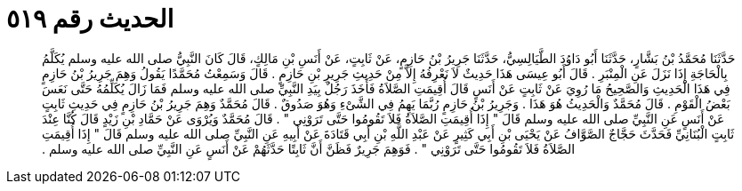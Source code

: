 
= الحديث رقم ٥١٩

[quote.hadith]
حَدَّثَنَا مُحَمَّدُ بْنُ بَشَّارٍ، حَدَّثَنَا أَبُو دَاوُدَ الطَّيَالِسِيُّ، حَدَّثَنَا جَرِيرُ بْنُ حَازِمٍ، عَنْ ثَابِتٍ، عَنْ أَنَسِ بْنِ مَالِكٍ، قَالَ كَانَ النَّبِيُّ صلى الله عليه وسلم يُكَلَّمُ بِالْحَاجَةِ إِذَا نَزَلَ عَنِ الْمِنْبَرِ ‏.‏ قَالَ أَبُو عِيسَى هَذَا حَدِيثٌ لاَ نَعْرِفُهُ إِلاَّ مِنْ حَدِيثِ جَرِيرِ بْنِ حَازِمٍ ‏.‏ قَالَ وَسَمِعْتُ مُحَمَّدًا يَقُولُ وَهِمَ جَرِيرُ بْنُ حَازِمٍ فِي هَذَا الْحَدِيثِ وَالصَّحِيحُ مَا رُوِيَ عَنْ ثَابِتٍ عَنْ أَنَسٍ قَالَ أُقِيمَتِ الصَّلاَةُ فَأَخَذَ رَجُلٌ بِيَدِ النَّبِيِّ صلى الله عليه وسلم فَمَا زَالَ يُكَلِّمُهُ حَتَّى نَعَسَ بَعْضُ الْقَوْمِ ‏.‏ قَالَ مُحَمَّدٌ وَالْحَدِيثُ هُوَ هَذَا ‏.‏ وَجَرِيرُ بْنُ حَازِمٍ رُبَّمَا يَهِمُ فِي الشَّىْءِ وَهُوَ صَدُوقٌ ‏.‏ قَالَ مُحَمَّدٌ وَهِمَ جَرِيرُ بْنُ حَازِمٍ فِي حَدِيثِ ثَابِتٍ عَنْ أَنَسٍ عَنِ النَّبِيِّ صلى الله عليه وسلم قَالَ ‏"‏ إِذَا أُقِيمَتِ الصَّلاَةُ فَلاَ تَقُومُوا حَتَّى تَرَوْنِي ‏"‏ ‏.‏ قَالَ مُحَمَّدٌ وَيُرْوَى عَنْ حَمَّادِ بْنِ زَيْدٍ قَالَ كُنَّا عِنْدَ ثَابِتٍ الْبُنَانِيِّ فَحَدَّثَ حَجَّاجٌ الصَّوَّافُ عَنْ يَحْيَى بْنِ أَبِي كَثِيرٍ عَنْ عَبْدِ اللَّهِ بْنِ أَبِي قَتَادَةَ عَنْ أَبِيهِ عَنِ النَّبِيِّ صلى الله عليه وسلم قَالَ ‏"‏ إِذَا أُقِيمَتِ الصَّلاَةُ فَلاَ تَقُومُوا حَتَّى تَرَوْنِي ‏"‏ ‏.‏ فَوَهِمَ جَرِيرٌ فَظَنَّ أَنَّ ثَابِتًا حَدَّثَهُمْ عَنْ أَنَسٍ عَنِ النَّبِيِّ صلى الله عليه وسلم ‏.‏